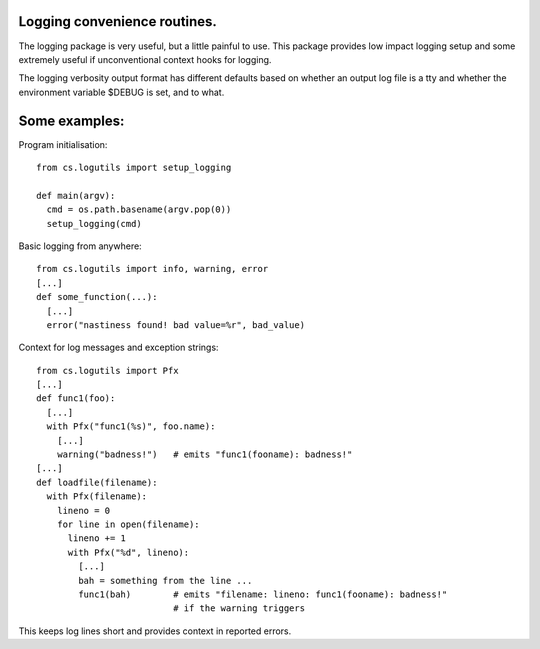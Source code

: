 Logging convenience routines.
-----------------------------

The logging package is very useful, but a little painful to use. This package provides low impact logging setup and some extremely useful if unconventional context hooks for logging.

The logging verbosity output format has different defaults based on whether an output log file is a tty and whether the environment variable $DEBUG is set, and to what.

Some examples:
--------------

Program initialisation::

  from cs.logutils import setup_logging

  def main(argv):
    cmd = os.path.basename(argv.pop(0))
    setup_logging(cmd)

Basic logging from anywhere::

  from cs.logutils import info, warning, error
  [...]
  def some_function(...):
    [...]
    error("nastiness found! bad value=%r", bad_value)

Context for log messages and exception strings::

  from cs.logutils import Pfx
  [...]
  def func1(foo):
    [...]
    with Pfx("func1(%s)", foo.name):
      [...]
      warning("badness!")   # emits "func1(fooname): badness!"
  [...]
  def loadfile(filename):
    with Pfx(filename):
      lineno = 0
      for line in open(filename):
        lineno += 1
        with Pfx("%d", lineno):
          [...]
          bah = something from the line ...
          func1(bah)        # emits "filename: lineno: func1(fooname): badness!"
                            # if the warning triggers

This keeps log lines short and provides context in reported errors.
